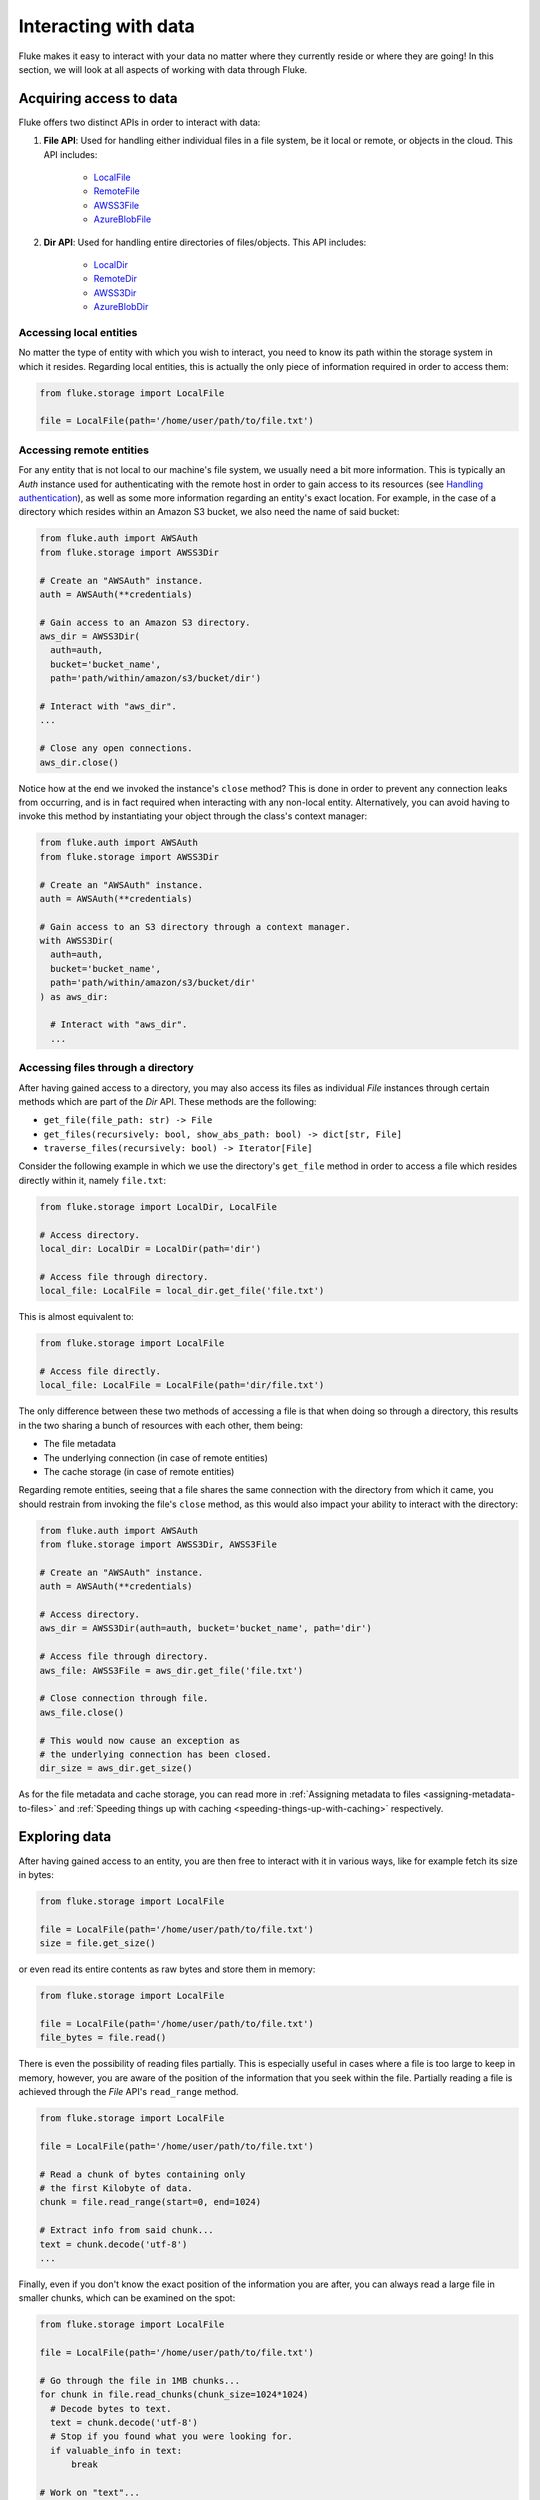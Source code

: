 .. _ug_storage:

***********************
Interacting with data
***********************

Fluke makes it easy to interact with your data no matter
where they currently reside or where they are going! In
this section, we will look at all aspects of working with
data through Fluke.

========================================
Acquiring access to data
========================================

Fluke offers two distinct APIs in order to interact with data:

#. **File API**: Used for handling either individual files in a file system,
   be it local or remote, or objects in the cloud. This API includes:
   
     * `LocalFile <../documentation/storage.html#fluke.storage.LocalFile>`_
     * `RemoteFile <../documentation/storage.html#fluke.storage.RemoteFile>`_
     * `AWSS3File <../documentation/storage.html#fluke.storage.AWSS3File>`_
     * `AzureBlobFile <../documentation/storage.html#fluke.storage.AzureBlobFile>`_

#. **Dir API**: Used for handling entire directories of files/objects. This API includes:

     * `LocalDir <../documentation/storage.html#fluke.storage.LocalDir>`_
     * `RemoteDir <../documentation/storage.html#fluke.storage.RemoteDir>`_
     * `AWSS3Dir <../documentation/storage.html#fluke.storage.AWSS3Dir>`_
     * `AzureBlobDir <../documentation/storage.html#fluke.storage.AzureBlobDir>`_

----------------------------------------
Accessing local entities
----------------------------------------

No matter the type of entity with which you wish to interact, you need to know
its path within the storage system in which it resides. Regarding local entities,
this is actually the only piece of information required in order to access them:

.. code-block:: python

  from fluke.storage import LocalFile

  file = LocalFile(path='/home/user/path/to/file.txt')

----------------------------------------
Accessing remote entities
----------------------------------------

For any entity that is not local to our machine's file system, we usually
need a bit more information. This is typically an *Auth* instance used
for authenticating with the remote host in order to gain access to its resources
(see `Handling authentication <authentication.html>`_), as well as some
more information regarding an entity's exact location. For example, in the
case of a directory which resides within an Amazon S3 bucket, we also need
the name of said bucket:

.. code-block:: python

  from fluke.auth import AWSAuth
  from fluke.storage import AWSS3Dir

  # Create an "AWSAuth" instance.
  auth = AWSAuth(**credentials)

  # Gain access to an Amazon S3 directory.
  aws_dir = AWSS3Dir(
    auth=auth,
    bucket='bucket_name',
    path='path/within/amazon/s3/bucket/dir')

  # Interact with "aws_dir".
  ...

  # Close any open connections.
  aws_dir.close()

Notice how at the end we invoked the instance's ``close`` method? This is
done in order to prevent any connection leaks from occurring, and is in fact
required when interacting with any non-local entity. Alternatively, you can
avoid having to invoke this method by instantiating your object through the
class's context manager:

.. code-block:: python

  from fluke.auth import AWSAuth
  from fluke.storage import AWSS3Dir

  # Create an "AWSAuth" instance.
  auth = AWSAuth(**credentials)

  # Gain access to an S3 directory through a context manager.
  with AWSS3Dir(
    auth=auth,
    bucket='bucket_name',
    path='path/within/amazon/s3/bucket/dir'
  ) as aws_dir:

    # Interact with "aws_dir".
    ...

.. _accesing-files-through-a-directory:

----------------------------------------
Accessing files through a directory
----------------------------------------

After having gained access to a directory, you may also
access its files as individual *File* instances through
certain methods which are part of the *Dir* API. These
methods are the following:

* ``get_file(file_path: str) -> File``
* ``get_files(recursively: bool, show_abs_path: bool) -> dict[str, File]``
* ``traverse_files(recursively: bool) -> Iterator[File]``

Consider the following example in which we use the directory's
``get_file`` method in order to access a file which resides
directly within it, namely ``file.txt``:

.. code-block:: python

  from fluke.storage import LocalDir, LocalFile

  # Access directory.
  local_dir: LocalDir = LocalDir(path='dir')

  # Access file through directory.
  local_file: LocalFile = local_dir.get_file('file.txt')

This is almost equivalent to:

.. code-block:: python

  from fluke.storage import LocalFile

  # Access file directly.
  local_file: LocalFile = LocalFile(path='dir/file.txt')

The only difference between these two methods of accessing a file
is that when doing so through a directory, this results in the two
sharing a bunch of resources with each other, them being:

* The file metadata
* The underlying connection (in case of remote entities)
* The cache storage (in case of remote entities)

Regarding remote entities, seeing that a file shares
the same connection with the directory from which it came,
you should restrain from invoking the file's ``close`` method,
as this would also impact your ability to interact with the
directory:

.. code-block:: python

  from fluke.auth import AWSAuth
  from fluke.storage import AWSS3Dir, AWSS3File

  # Create an "AWSAuth" instance.
  auth = AWSAuth(**credentials)

  # Access directory.
  aws_dir = AWSS3Dir(auth=auth, bucket='bucket_name', path='dir')

  # Access file through directory.
  aws_file: AWSS3File = aws_dir.get_file('file.txt')

  # Close connection through file.
  aws_file.close()

  # This would now cause an exception as
  # the underlying connection has been closed.
  dir_size = aws_dir.get_size()

As for the file metadata and cache storage, you can read more in
:ref:`Assigning metadata to files <assigning-metadata-to-files>` and
:ref:`Speeding things up with caching <speeding-things-up-with-caching>`
respectively.

========================================
Exploring data
========================================

After having gained access to an entity, you are then
free to interact with it in various ways, like for example
fetch its size in bytes:

.. code-block:: python

  from fluke.storage import LocalFile

  file = LocalFile(path='/home/user/path/to/file.txt')
  size = file.get_size()

or even read its entire contents as raw bytes and store them in memory:

.. code-block:: python

  from fluke.storage import LocalFile

  file = LocalFile(path='/home/user/path/to/file.txt')
  file_bytes = file.read()

There is even the possibility of reading files partially. This is especially
useful in cases where a file is too large to keep in memory, however, you are
aware of the position of the information that you seek within the file. Partially
reading a file is achieved through the *File* API's ``read_range`` method.

.. code-block:: python

  from fluke.storage import LocalFile

  file = LocalFile(path='/home/user/path/to/file.txt')

  # Read a chunk of bytes containing only 
  # the first Kilobyte of data.
  chunk = file.read_range(start=0, end=1024)

  # Extract info from said chunk...
  text = chunk.decode('utf-8')
  ...

Finally, even if you don't know the exact position of the information
you are after, you can always read a large file in smaller chunks,
which can be examined on the spot:

.. code-block:: python

  from fluke.storage import LocalFile

  file = LocalFile(path='/home/user/path/to/file.txt')

  # Go through the file in 1MB chunks...
  for chunk in file.read_chunks(chunk_size=1024*1024)
    # Decode bytes to text.
    text = chunk.decode('utf-8')
    # Stop if you found what you were looking for.
    if valuable_info in text:
        break

  # Work on "text"...
  ...


Since all *File* API methods are pretty self-explanatory, for the rest
of this section we will focus on the *Dir* API, and more specifically,
on parameter ``recursively``, as its value directly determines the result
of most of its methods. In essence, this parameter dictates whether a
directory is going to be traversed recursively or not, or in other words,
whether we are going to take into consideration its top-level files only,
or all its files, no matter whether they reside directly within the directory
or within one of its subdirectories.

Consider for example the following directory:

.. code-block::

  dir/
  |___file1.txt
  |___subdir/
      |___file2.txt
      |___file3.txt

Now consider the following code and try to guess what will be
printed onto the console after executing it:

.. code-block:: python

  from fluke.storage import LocalDir

  local_dir = LocalDir(path='dir')

  print(f"Ordinary count: {local_dir.count()}")
  print(f"Recursive count: {local_dir.count(recursively=True)}")

This is the output we get after executing the above code block:

.. code-block::

  Ordinary count: 2
  Recursive count: 3

That is because when ``recursively`` has been set to its default value,
namely the value ``False``, the ``count`` method will only consider those
entities that reside within the directory's top-level, which in our case
are the file ``file1.txt`` and the directory ``subdir``. On the other hand, when
``recursively`` has been set to ``True``, all existing subdirectories
will be traversed as well for any files they may contain, resulting in
counting three separate entities within the context of our example, namely
``file1.txt``, ``file2.txt`` and ``file3.txt``. 

Note that whenever ``recursively`` is set to ``True``,
subdirectories are not considered to be additional entities,
and are only searched for any files that may reside within them.
If, for example, ``subdir`` were empty, then
``local_dir.count(recursively=True)``
would merely return the value ``1``.


========================================
Transfering data
========================================

Being able to move data between various locations is arguably
Fluke's predominant feature, and it is rendered possible
through the use of the ``transfer_to`` method, which is part of
both *File* and *Dir* APIs. Below is a complete example in which
we transfer the contents of a virtual directory residing within an
Azure S3 bucket to a virtual directory of an Azure blob container,
all in just a few lines of code:

.. code-block:: python

  from fluke.auth import AWSAuth, AzureAuth
  from fluke.storage import AWSS3Dir, AzureBlobDir

  # This object will be used to authenticate with AWS.
  aws_auth = AWSAuth(**aws_credentials)

  # This object will be used to authenticate with Azure.
  azr_auth = AzureAuth(**azr_credentials)

  with (
      AWSS3Dir(auth=aws_auth, bucket='bucket', path='dir') as aws_dir,
      AzureBlobDir(auth=azr_auth, container='container', path='dir') as azr_dir
  ):
      aws_dir.transfer_to(dst=azr_dir, recursively=True)

Unless you set parameter ``suppress_output`` to ``True``, Fluke will go
on to print the progress of the transfer onto the console:

.. image:: transfer_files_without_chunk_size.jpg
  :alt: Data transfer progress (without chunk_size)

Furthermore, if you set parameter ``chunk_size``, the method will
produce an even more verbose output, as files will be transfered
in distinct chunks instead of all at once:

.. image:: transfer_files_with_chunk_size.jpg
  :alt: Data transfer progress (with chunk_size)


Finally, it is important to note that if anything goes wrong during
the transfer of one or more entities, then an appropriate message
will be displayed after the method is done with being executed:

.. image:: transfer_files_with_error.jpg
  :width: 700
  :alt: Data transfer error

In the above case, this error could be eliminated by setting the
``transfer_to`` method's ``overwrite`` parameter to ``True``.

========================================
Managing metadata
========================================

You might have noticed that both *File* and *Dir* APIs offer a ``get_metadata/set_metadata``
method pair. Although these methods serve no purpose when transfering data to either the local
or a remote file system, as standard file systems have no way of associating files with custom
metadata, they are quite important when uploading files to the cloud in case you wish to assign
any metadata to them.

..  _assigning-metadata-to-files:

--------------------------------------------
Assigning metadata to files
--------------------------------------------

Consider the following example in which we set parameter ``include_metadata``
to ``True`` while transfering a file to Amazon S3, after we have first assigned
some metadata to it through the ``set_metadata`` method:


.. code-block:: python

  from fluke.auth import AWSAuth
  from fluke.storage import LocalFile, AWSS3Dir

  # Instantiate a local file and assign some metadata to it.
  file = LocalFile(path='/home/user/path/to/file.txt')
  file.set_metadata({'id': '12345', 'type': 'txt'})

  # Transfer file to Amazon S3 along with its metadata.
  with AWSS3Dir(auth=AWSAuth(**aws_credentials), bucket='bucket', path='dir') as aws_dir:
      file.transfer_to(dst=aws_dir, include_metadata=True)

Along with *file.txt* being uploaded to Amazon S3, any metadata that
were defined via the ``set_metadata`` method will be associated with it.
In fact, we can easily confirm this by executing the following code:

.. code-block:: python

  print(aws_dir.get_metadata('file.txt'))

which results in the following output being printed onto the console:

.. code-block::

  {'id': '12345', 'type': 'txt'}

Finally, note that when accessing a file through a directory,
any modification made to its metadata through either API,
will be reflected in the other. Consider the following example:

.. code-block:: python

  from fluke.storage import LocalDir, LocalFile

  # Access directory.
  local_dir: LocalDir = LocalDir(path='dir')

  # Access file through directory.
  file_name = 'file.txt'
  local_file: LocalFile = local_dir.get_file(file_name)

  # Set file metadata through the "File" API..
  local_file.set_metadata(metadata={'id': '12345', 'type': 'txt'})

  # Get file metadata through the "Dir" API.
  print(local_dir.get_metadata(file_path=file_name))

Executing the above code produces the following output:

.. code-block::

  {'id': '12345', 'type': 'txt'}

Even though ``local_dir.set_metadata`` was never invoked,
``local_dir.get_metadata(file_path=file_name)`` returns the
metadata dictionary that was set via ``local_file.set_metadata``.
Naturally, the reverse is also possible:

.. code-block:: python

  from fluke.storage import LocalDir, LocalFile

  # Access directory.
  local_dir: LocalDir = LocalDir(path='dir')

  # Access file through directory.
  file_name = 'file.txt'
  local_file: LocalFile = local_dir.get_file(file_name)

  # Set file metadata through the "Dir" API..
  local_dir.set_metadata(file_path=file_name, metadata={'id': '12345', 'type': 'txt'})

  # Get file metadata through the "File" API.
  print(local_file.get_metadata())

After being executed, this produces the same output as before:

.. code-block::

  {'id': '12345', 'type': 'txt'}

--------------------------------------------
Loading metadata
--------------------------------------------

It would make sense to assume that if we were to access *file.txt*
on Amazon S3 by using Fluke's *File* API, we could then invoke
``get_metadata`` so that we fetch the metadata that we previously
assigned to it. Let's do just that and see what happens:

.. code-block:: python

  from fluke.auth import AWSAuth
  from fluke.storage import AWSS3File

  # Gain access to 'file.txt' on Amazon S3 and print its metadata.
  with AWSS3File(auth=AWSAuth(**aws_credentials), bucket='bucket', path='dir/file.txt') as aws_obj:
      print(aws_obj.get_metadata())

By executing the above code, we get the following output:

.. code-block::

  {}

That's strange. Shouldn't we see a dictionary containing the metadata we just assigned to
the object while transfering it to Amazon S3? Actually, the answer is no, and the reason
for this is quite simple: both methods ``get_metadata`` and ``set_metadata`` only interact
with the instance through which they are being invoked, which is merely an object stored
within our machine's local RAM. This consequently means that if we were to invoke an instance's
``set_metadata`` method in order to assign metadata to it, it would have absolutely no effect
on the actual metadata of the instance's underlying object entity that is stored on Amazon S3.
Similarly, invoking an instance's ``get_metadata`` method won't fetch the object's actual metadata,
though it will search for any metadata we may have assigned to it locally.

So how can we inspect the actual metadata of an object? This can be easily done
by invoking an instance's ``load_metadata`` method, which goes on to fetch
the object's actual metadata via HTTP and store them locally. Thus, going back to our
example, we would be able to display the object's true metadata if we would just
add the aforementioned line of code:

.. code-block:: python

  from fluke.auth import AWSAuth
  from fluke.storage import AWSS3File

  # Gain access to 'file.txt' on Amazon S3 and print its metadata.
  with AWSS3File(auth=AWSAuth(**aws_credentials), bucket='bucket', path='dir/file.txt') as aws_obj:
      # Load metadata first.
      aws_obj.load_metadata()
      # Then print it.
      print(aws_obj.get_metadata())

By executing the above code, we now get the expected output:

.. code-block::

  {'id': '12345', 'type': 'txt'}

As a final note, whenever setting ``include_metadata`` to ``True``, ``transfer_to`` will
always look first for any local metadata that can be assigned to the file(s) resulting from
the transfer. Nevertheless, if no metadata have been assigned to a file through
``set_metadata``, then ``transfer_to`` will actually go on to fetch any potentially
existing metadata associated with the file so that it may assign them to the resulting file.
This means that in the following example, any actual metadata associated with *file.txt*
will actually be carried over from Amazon S3 to Azure despite the fact that ``load_metadata``
has not been invoked:

.. code-block:: python

  from fluke.auth import AWSAuth, AzureAuth
  from fluke.storage import AWSS3File, AzureBlobFile

  with (
      AWSS3File(auth=AWSAuth(**aws_credentials), bucket='bucket', path='dir/file.txt') as aws_obj,
      AzureBlobDir(auth=AzureAuth(**azr_credentials), container='container', path='file.txt') as azr_dir
  ):
      aws_obj.transfer_to(dst=azr_dir, include_metadata=True)

..  _speeding-things-up-with-caching:

========================================
Speeding things up with caching
========================================

Whenever you request some piece of information about a remote entity,
what happens under the hood is that Fluke will use an open connection
to the resource which possesses said information in order to transfer
it to our local machine so that you are able to access it. However,
fetching certain types of information can be quite time-consuming.
Consider for instance requesting the size of a virtual directory on
the cloud. In order to compute this value, Fluke must not only list
all individual files within the directory, but also fetch their
respective sizes so that it computes the total size of the directory.
As directories grow larger and larger, tasks similar to this require
more and more time to complete.

Due to the above stated reasons, Fluke offers the ability to cache
certain bits of information about remote entities after you've requested
them once, so that accessing them a second time doesn't take nearly as long
as it did the first time. You can declare a remote entity as cacheable by
setting parameter ``cache`` to ``True`` during its instantiation:

.. code-block:: python

  import time
  
  from fluke.auth import AWSAuth
  from fluke.storage import AWSS3File

  auth = AWSAuth(**aws_credentials)

  with AWSS3Dir(auth=auth, bucket='bucket', path='dir', cache=True) as aws_dir:
    # Fetch metadata via HTTP.
    t = time.time()
    aws_dir.load_metadata()
    print(f"Fetched metadata in {time.time() - t:.2f} seconds!")

    # Fetch metadata from cache.
    t = time.time()
    aws_dir.load_metadata()
    print(f"Fetched metadata in {time.time() - t:.2f} seconds!")

Executing the above code block outputs the following:

.. code-block::

  Fetched metadata in 7.91 seconds!
  Fetched metadata in 0.01 seconds!

Note, however, that after caching information about a remote entity
you are going to be missing on any potential updates it receives,
as said information would be retrieved straight from the cache.
Be that as it may, you can always clear an instance's cache
by invoking ``purge``:

.. code-block:: python
  
  from fluke.auth import AWSAuth
  from fluke.storage import AWSS3File

  with AWSS3Dir(auth=AWSAuth(**aws_credentials), bucket='bucket', path='dir', cache=True) as aws_dir:
    # Count number of items in directory.
    print(f"Directory count: {aws_dir.count()}")

    # At this point, assume that one more
    # file is uploaded to the directory.

    # Re-count number of items in directory
    # without purging the cache.
    print(f"Directory count: {aws_dir.count()}")

    # Re-count number of items in directory
    # after purging the cache.
    aws_dir.purge()
    print(f"Directory count: {aws_dir.count()}")

By executing the above code, we get the following output:

.. code-block::

  Directory count: 1
  Directory count: 1
  Directory count: 2

Lastly, as mentioned in
:ref:`Accessing files through a directory <accesing-files-through-a-directory>`,
all files that are generated by a directory share the same cache storage with it.
This means that fetching some information about a file might speed up fetching
information about the directory which spawned it. Consider the following example:

.. code-block:: python

  from fluke.storage import AWSS3Dir

  # This object will be used to authenticate with AWS.
  aws_auth = AWSAuth(**aws_credentials)

  # Access an AWS S3 directory and render it "cacheable".
  with AWSS3Dir(auth=aws_auth, bucket="bucket", path='dir', cache=True) as aws_dir:
    # Fetch the directory's total size and time it.
    t = time.time()
    _ = aws_dir.get_size(recursively=True)
    print(f"Fetched size in {time.time() - t:.2f} seconds!")

    # Now purge the directory's cache.
    aws_dir.purge()

    # Traverse the directory's files and fetch their respective sizes.
    for file in aws_dir.traverse_files(recursively=True):
      _ = file.get_size()

    # Fetch the directory's total size and time it again.
    t = time.time()
    _ = aws_dir.get_size(recursively=True)
    print(f"Fetched size in {time.time() - t:.2f} seconds!")

The above code produces the following output when executed:

.. code-block::

  Fetched size in 21.17 seconds!
  Fetched size in 0.03 seconds!

The first time we requested the total size of the directory,
Fluke had to list the directory recursively in order to fetch
the respective sizes of all its files, and then finally
compute their sum. However, the second time we requested the same
value, we had already fetched all respective file sizes independently,
resulting in these values being cached. Therefore, Fluke could just grab
them from the cache and simply add them up so as to return the total
size of the directory.
